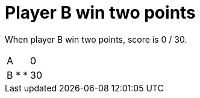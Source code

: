 = Player B win two points

When player B win two points, score is 0 / 30.

[%autowidth]
|===
| A |   |   | 0 
| B | * | * | 30 
|===
